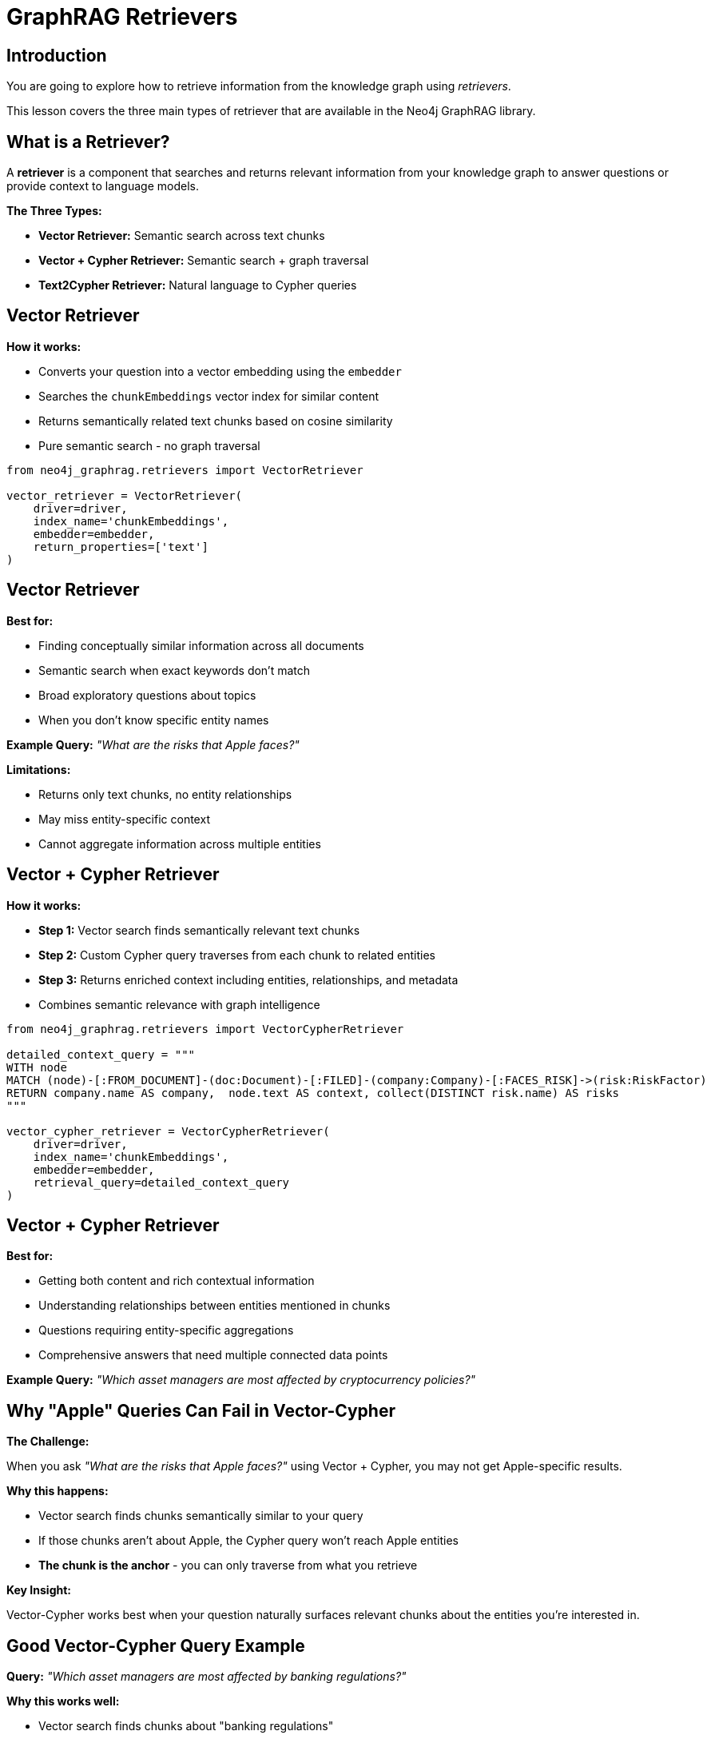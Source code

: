 = GraphRAG Retrievers
:type: lesson
:order: 1
:slides: true

[.slide.discrete]
== Introduction

You are going to explore how to retrieve information from the knowledge graph using _retrievers_.

This lesson covers the three main types of retriever that are available in the Neo4j GraphRAG library.

[.slide]
== What is a Retriever?

A **retriever** is a component that searches and returns relevant information from your knowledge graph to answer questions or provide context to language models.

**The Three Types:**

- **Vector Retriever:** Semantic search across text chunks
- **Vector + Cypher Retriever:** Semantic search + graph traversal
- **Text2Cypher Retriever:** Natural language to Cypher queries

[.slide.col-2]
== Vector Retriever

[.col]
====
**How it works:**

- Converts your question into a vector embedding using the `embedder`
- Searches the `chunkEmbeddings` vector index for similar content
- Returns semantically related text chunks based on cosine similarity
- Pure semantic search - no graph traversal
====

[.col]
====
// **Example from the notebook:**

[source, python]
----
from neo4j_graphrag.retrievers import VectorRetriever

vector_retriever = VectorRetriever(
    driver=driver,
    index_name='chunkEmbeddings',
    embedder=embedder,
    return_properties=['text']
)
----
====


[.slide.discrete.col-2]
== Vector Retriever

[.col]
====
**Best for:**

- Finding conceptually similar information across all documents
- Semantic search when exact keywords don't match
- Broad exploratory questions about topics
- When you don't know specific entity names

**Example Query:** _"What are the risks that Apple faces?"_

====

[.col]
====

**Limitations:**

- Returns only text chunks, no entity relationships
- May miss entity-specific context
- Cannot aggregate information across multiple entities
====

[.slide.col-2]
== Vector + Cypher Retriever

[.col]
====
**How it works:**

- **Step 1:** Vector search finds semantically relevant text chunks
- **Step 2:** Custom Cypher query traverses from each chunk to related entities
- **Step 3:** Returns enriched context including entities, relationships, and metadata
- Combines semantic relevance with graph intelligence
====

[.col]
====

[source, python]
----
from neo4j_graphrag.retrievers import VectorCypherRetriever

detailed_context_query = """
WITH node
MATCH (node)-[:FROM_DOCUMENT]-(doc:Document)-[:FILED]-(company:Company)-[:FACES_RISK]->(risk:RiskFactor)
RETURN company.name AS company,  node.text AS context, collect(DISTINCT risk.name) AS risks
"""

vector_cypher_retriever = VectorCypherRetriever(
    driver=driver,
    index_name='chunkEmbeddings',
    embedder=embedder,
    retrieval_query=detailed_context_query
)
----
====

[.slide.discrete]
== Vector + Cypher Retriever


**Best for:**

- Getting both content and rich contextual information
- Understanding relationships between entities mentioned in chunks
- Questions requiring entity-specific aggregations
- Comprehensive answers that need multiple connected data points

**Example Query:** _"Which asset managers are most affected by cryptocurrency policies?"_

[.slide]
== Why "Apple" Queries Can Fail in Vector-Cypher

**The Challenge:**

When you ask _"What are the risks that Apple faces?"_ using Vector + Cypher, you may not get Apple-specific results.

**Why this happens:**

- Vector search finds chunks semantically similar to your query
- If those chunks aren't about Apple, the Cypher query won't reach Apple entities
- **The chunk is the anchor** - you can only traverse from what you retrieve

**Key Insight:**

Vector-Cypher works best when your question naturally surfaces relevant chunks about the entities you're interested in.

[.slide]
== Good Vector-Cypher Query Example

**Query:** _"Which asset managers are most affected by banking regulations?"_

**Why this works well:**

- Vector search finds chunks about "banking regulations"
- Cypher query traverses to asset managers connected to those companies
- Returns both the regulatory context AND the asset manager entities

**Cypher pattern:**

[source, cypher, role="noplay nocopy"]
----
WITH node
MATCH (node)-[:FROM_DOCUMENT]-(doc:Document)-[:FILED]-(company:Company)-[:OWNS]-(manager:AssetManager)
RETURN company.name AS company, manager.managerName AS AssetManager, node.text AS context
----

[.slide.col-2]
== Text2Cypher Retriever

[.col]
====
**How it works:**

- Uses an LLM to convert natural language questions into Cypher queries
- Leverages the graph schema to understand available entities and relationships
- Executes the generated Cypher query directly against Neo4j
- Returns structured, precise results from the graph
====

[.col]
====

[source, python]
----
from neo4j_graphrag.retrievers import Text2CypherRetriever

text2cypher_retriever = Text2CypherRetriever(
    driver=driver,
    llm=llm,
    neo4j_schema=schema
)
----

====

[.slide.discrete]
== Text2Cypher Retriever

// TODO: BlackRock Inc. has a fullstop at the end
// **Example Query:** _"What are the company names of companies owned by BlackRock Inc?"_
**Example Query:** _"What are the company names of companies owned by Berkshire Hathaway Inc?"_

**Generated Cypher:**

```cypher
MATCH (am:AssetManager {managerName: 'Berkshire Hathaway Inc'})-[:OWNS]->(c:Company)
RETURN c.name AS company_name
```

[.slide.discrete]
== Text2Cypher Retriever

**Best for:**

- Precise, entity-centric questions
- When you need exact data (numbers, dates, counts, names)
- Aggregations and analytical questions
- Direct graph queries without semantic search

**Limitations:**

- Requires good graph schema understanding
- May struggle with ambiguous natural language
- Less effective for open-ended or exploratory questions

[.slide]
== Choosing the Right Retriever

**Use Vector Retriever when:**

- You want semantic similarity search
- Question is conceptual or broad
- You need to find related topics

**Use Vector + Cypher when:**

- You want both content and relationships
- Need comprehensive context
- Question involves multiple entities

**Use Text2Cypher when:**

- You need precise, structured data
- Question asks for specific facts or numbers
- You want to leverage graph relationships directly

[.slide]
== Try it yourself

In the next lessons, we will work through the notebooks and see how to use the retrievers in practice.


read::Continue[]

[.summary]
== Summary

In this lesson, you learned about the three main types of retrievers:

- **Vector Retriever** for semantic similarity search
- **Vector + Cypher Retriever** for hybrid content and relationship search
- **Text2Cypher Retriever** for structured graph queries

Each retriever has specific strengths and use cases, and understanding when to use each one is key to building effective RAG applications.

In the next lesson, you will work with these retrievers hands-on in a Jupyter notebook.
